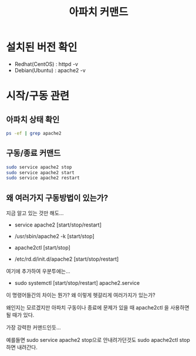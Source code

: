 #+TITLE: 아파치 커맨드

* 설치된 버전 확인
- Redhat(CentOS) : httpd -v
- Debian(Ubuntu) : apache2 -v

* 시작/구동 관련

** 아파치 상태 확인
#+BEGIN_SRC bash
ps -ef | grep apache2
#+END_SRC

** 구동/종료 커맨드
#+BEGIN_SRC bash 
sudo service apache2 stop
sudo service apache2 start
sudo service apache2 restart
#+END_SRC
   



** 왜 여러가지 구동방법이 있는가?
지금 알고 있는 것만 해도...

- service apache2 [start/stop/restart]

- /usr/sbin/apache2 -k [start/stop]

- apache2ctl [start/stop]

- /etc/rd.d/init.d/apache2  [start/stop/restart]

여기에 추가하여 우분투에는...
- sudo systemctl [start/stop/restart] apache2.service

이 명령어들간의 차이는 뭔가? 왜 이렇게 헷갈리게 여러가지가 있는가?

왜인지는 모르겠지만 아파치 구동이나 종료에 문제가 있을 때 apache2ctl 을 사용하면 될 때가 있다. 

가장 강력한 커맨드인듯...

예를들면 sudo service apache2 stop으로 안내려가던것도 sudo apache2ctl stop 하면 내려간다.
